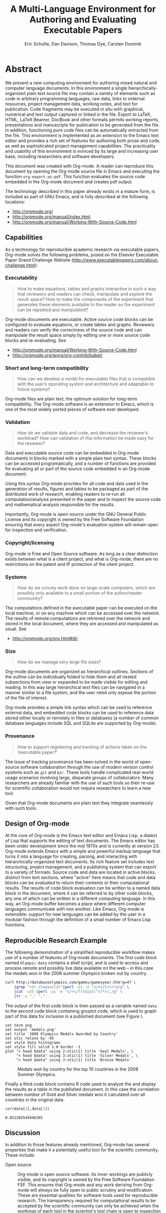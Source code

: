 #+TITLE: A Multi-Language Environment for Authoring and Evaluating Executable Papers
#+AUTHOR: Eric Schulte, Dan Davison, Thomas Dye, Carsten Dominik
#+LaTeX_CLASS: elsarticle
#+OPTIONS: ^:nil toc:nil H:4 num:nil

* Abstract
We present a new computing environment for authoring mixed natural and
computer language documents. In this environment a single
hierarchically-organized plain text source file may contain a variety
of elements such as code in arbitrary programming languages, raw data,
links to external resources, project management data, working notes,
and text for publication. Code fragments may be executed in situ with
graphical, numerical and text output captured or linked in the
file. Export to LaTeX, HTML, LaTeX Beamer, DocBook and other formats
permits working reports, presentations and manuscripts for publication
to be generated from the file. In addition, functioning pure code
files can be automatically extracted from the file. This environment
is implemented as an extension to the Emacs text editor and provides a
rich set of features for authoring both prose and code, as well as
sophisticated project management capabilities. The practicality and
usability of this environment is evinced by its large and increasing
user base, including researchers and software developers.

This document was created with Org-mode.  A reader can reproduce this
document by opening the Org-mode source file in Emacs and executing
the function =org-export-as-pdf=.  This function evaluates the source
code embedded in the Org-mode document and creates pdf output.

The technology described in this paper already exists in a mature
form, is included as part of GNU Emacs, and is fully described at the
following locations:
- http://orgmode.org/
- http://orgmode.org/manual/index.html
- http://orgmode.org/manual/Working-With-Source-Code.html

** Capabilities
As a technology for reproducible academic research via executable
papers, Org-mode solves the following problems, posed on the Elsevier
Executable Paper Grand Challenge Website
(http://www.executablepapers.com/about-challenge.html):

*** Executability
    #+begin_quote
    How to make equations, tables and graphs interactive in such a way
    that reviewers and readers can check, manipulate and explore the
    result space? How to make the components of the experiment that
    generates these elements available to the reader so the experiment
    can be repeated and manipulated?
    #+end_quote

    Org-mode documents are executable.  Active source code blocks can
    be configured to evaluate equations, or create tables and graphs.
    Reviewers and readers can verify the correctness of the source
    code and can manipulate the result space simply by editing one or more
    source code blocks and re-evaluating.   See
    - http://orgmode.org/manual/Working-With-Source-Code.html
    - http://orgmode.org/worg/org-contrib/babel/

*** Short and long-term compatibility
    #+begin_quote
    How can we develop a model for executable files that is compatible
    with the user’s operating system and architecture and adaptable to
    future systems?
    #+end_quote

    Org-mode files are plain text, the optimum solution for long-term
    compatibility. The Org-mode software is an extension to Emacs, which
    is one of the most widely ported pieces of software ever developed.
    
*** Validation
    #+begin_quote
    How do we validate data and code, and decrease the reviewer’s
    workload? How can validation of this information be made easy for
    the reviewer?
    #+end_quote

    Data and executable source code can be embedded in Org-mode
    documents in blocks marked with a simple plain text syntax.  These
    blocks can be accessed programatically, and a number of functions
    are provided for evaluating all or part of the source code
    embedded in an Org-mode document.

    Using this syntax Org-mode provides for all code and data used in
    the generation of results, figures and tables to be packaged as
    part of the distributed work of research, enabling readers to
    re-run all computation/analysis presented in the paper and to
    inspect the source code and mathematical analysis responsible for
    the results.

    Importantly, Org-mode is open-source under the GNU General Public
    License and its copyright is owned by the Free Software Foundation
    ensuring that every aspect Org-mode's evaluation system will
    remain open for inspection and verification.

*** Copyright/licensing
    Org-mode is Free and Open Source software. As long as a clear
    distinction exists between what is a client project, and what is
    Org-mode, there are no restrictions on the patent and IP protection
    of the client project.

*** Systems
    #+begin_quote
    How do we convey work done on large-scale computers, which are
    possibly only available to a small portion of the author/reader
    community?
    #+end_quote

    The computations defined in the executable paper can be executed on
    the local machine, or on any machine which can be accessed over the
    network. The results of remote computations are retrieved over the
    network and stored in the local document, where they are accessed
    and manipulated as usual. See

    - http://orgmode.org/org.html#dir

*** Size
    #+begin_quote
    How do we manage very large file sizes?
    #+end_quote
    
    Org-mode documents are organized as hierarchical outlines.
    Sections of the outline can be individually folded to hide them
    and all nested subsections from view or expanded to be made
    visible for editing and reading.  In this way large hierarchical
    text files can be navigated in a manner similar to a file system,
    and the user need only expose the portion of the file of interest.

    Org-mode provides a simple link syntax which can be used to
    reference external data, and embedded code blocks can be used to
    reference data stored either locally or remotely in files or
    databases (a number of common database languages include SQL and
    SQLite are supported by Org-mode).
    
*** Provenance
    #+begin_quote
    How to support registering and tracking of actions
    taken on the ‘executable paper?’
    #+end_quote

    The issue of tracking provenance has been solved in the world of
    open-source software collaboration through the use of modern
    version control systems such as =git= and =bzr=.  These tools
    handle complicated real-world usage scenarios involving large,
    disparate groups of collaborators.  Many researchers are already
    familiar with the use of such tools so their re-use for scientific
    collaboration would not require researchers to learn a new tool.

    Given that Org-mode documents are plain text they integrate
    seamlessly with such tools.

** Design of Org-mode
At the core of Org-mode is the Emacs text editor and Emacs Lisp, a
dialect of Lisp that supports the editing of text documents. The Emacs
editor has been under development since the mid 1970s and is currently
at version 23.  Org-mode extends Emacs with a simple and powerful
markup language that turns it into a language for creating, parsing,
and interacting with hierarchically-organized text documents.  Its
rich feature set includes text structuring, project management, and a
publishing system that can export to a variety of formats.  Source
code and data are located in active blocks, distinct from text
sections, where "active" here means that code and data blocks can be
/evaluated/ to return their contents or their computational results.
The results of code block evaluation can be written to a named data
block in the document, where it can be referred to by other code
blocks, any one of which can be written in a different computing
language.  In this way, an Org-mode buffer becomes a place where
different computer languages communicate with one another.  Like
Emacs, Org-mode is extensible: support for new languages can be added
by the user in a modular fashion through the definition of a small
number of Emacs Lisp functions.

** Reproducible Research Example
The following demonstration of a simplified reproducible workflow
makes use of a number of features of Org-mode documents.  The first
code block named =Olympic-data= contains a shell script, and is used
to access and process remote and possibly live data available on the
web -- in this case the medals won in the 2008 summer Olympics broken
out by country.

#+source: Olympic-data
#+begin_src sh :exports code
  curl http://databaseolympics.com/games/gamesyear.htm?g=47 \
      |grep "<tr class=cl2>"|perl -pi -e "s/<\/tr>/\n/g" \
      |cut -c65-|perl -pi -e "s/<\/?(td|a)[^>]*>/,/g" \
      |tr -s "," ","
#+end_src

The output of the first code block is then passed as a variable named
=data= to the second code block containing gnuplot code, which is used
to graph part of this data for inclusion in a published document (see
Figure \ref{fig:top-10}).

#+source: plot-Olympic-data
#+begin_src gnuplot :var data=Olympic-data :exports both :file medals.png
  set term png
  set output 'medals.png'
  set title '2008 Olympics Medals Awarded by Country'
  set xtic rotate by -45
  set style data histograms
  set style fill solid 1.0 border -1
  plot "< head $data" using 2:xtic(1) title 'Goal Medals', \
       "< head $data" using 3:xtic(1) title 'Silver Medals', \
       "< head $data" using 3:xtic(1) title 'Bronze Medals'
#+end_src

#+Caption: Medals won by country for the top 10 countries in the 2008 Summer Olympics.
#+Attr_LaTeX: width=0.8\textwidth
#+label: fig:top-10
#+results: plot-Olympic-data
[[file:medals.png]]

Finally a third code block contains R code used to analyze the and
display the results as a table in the published document.  In this
case the correlation between number of Gold and Silver medals won it
calculated over all countries in the original data.

#+source: medal-correlation
#+begin_src R :var data=Olympic-data :exports both
  cor(data[2],data[3])
#+end_src

: 0.852203545046365

** Discussion

In addition to those features already mentioned, Org-mode has several
properties that make it a potentially useful tool for the scientific
community.  These include:

- Open source :: Org-mode is open source software.  Its inner workings
     are publicly visible, and its copyright is owned by the Free
     Software Foundation FSF.  This ensures that Org-mode and any work
     deriving from Org-mode will always be fully open to public
     scrutiny and modification.  These are essential qualities for
     software tools used for reproducible research.  The transparency
     required for computational results to be accepted by the
     scientific community can only be achieved when the workings of
     each tool in the scientist's tool chain is open to inspection and
     verification.

- Active community :: The Org-mode community provides ready
     support to both novice users with basic questions and to
     developers seeking to extend Org-mode.  The development of
     Org-mode would not have been possible without the attention and
     effort of this community.

- General and extensible :: A main design goal of Org-mode's support
     for working with source code was generality.  As a result, it
     displays no reproducible research or literate programming bias,
     supports arbitrary programming languages, and exports to a wide
     variety of file types, including ASCII, LaTeX, HTML, and DocBook.
     Researchers and software developers who adopt Org-mode can be
     confident that it will be able to adapt to new languages or modes
     of development.

- Integration :: Org-mode leverages the sophisticated editing modes
     available in Emacs for both natural and computational languages.

Reproducible research systems are typically prescriptive and difficult
to use, and this cost of adoption has kept them from spreading more
widely through the scientific community.  Org-mode enables users to
progress gradually from simple text editing to sophisticated data
processing and code evaluation, thereby lowering the adoption cost of
these techniques.  By consolidating all code, data, and text of
research and development projects, Org-mode increases the likelihood
of their retention.  We believe that with its ease of adoption,
familiar environment, and universal applicability across programming
languages, Org-mode represents a qualitative advance in reproducible
research tools and provides researchers with a powerful tool to
communicate their work and make it more accessible.

* COMMENT Publication Setup
Run the following before exporting to use the Elsevier LaTeX Template.
#+begin_src emacs-lisp
  (add-to-list 'org-export-latex-classes
               '("elsarticle"
                 "\\documentclass{elsarticle}"
                 ("\\section{%s}" . "\\section*{%s}")
                 ("\\subsection{%s}" . "\\subsection*{%s}")
                 ("\\subsubsection{%s}" . "\\subsubsection*{%s}")
                 ("\\paragraph{%s}" . "\\paragraph*{%s}")
                 ("\\subparagraph{%s}" . "\\subparagraph*{%s}")))
#+end_src
